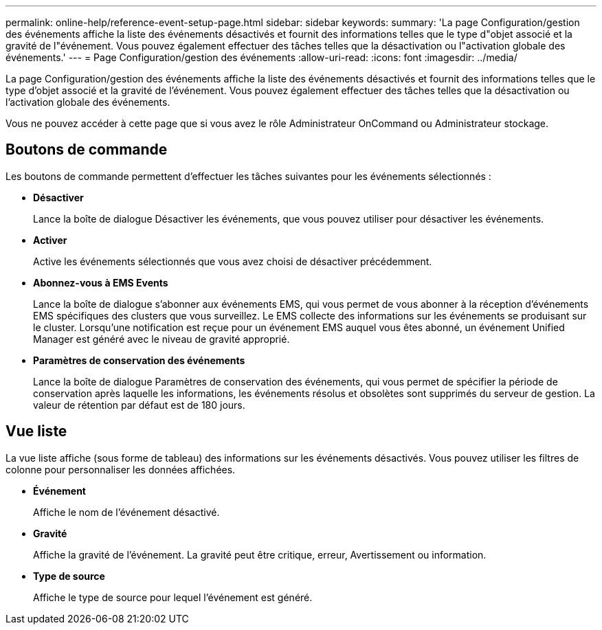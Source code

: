 ---
permalink: online-help/reference-event-setup-page.html 
sidebar: sidebar 
keywords:  
summary: 'La page Configuration/gestion des événements affiche la liste des événements désactivés et fournit des informations telles que le type d"objet associé et la gravité de l"événement. Vous pouvez également effectuer des tâches telles que la désactivation ou l"activation globale des événements.' 
---
= Page Configuration/gestion des événements
:allow-uri-read: 
:icons: font
:imagesdir: ../media/


[role="lead"]
La page Configuration/gestion des événements affiche la liste des événements désactivés et fournit des informations telles que le type d'objet associé et la gravité de l'événement. Vous pouvez également effectuer des tâches telles que la désactivation ou l'activation globale des événements.

Vous ne pouvez accéder à cette page que si vous avez le rôle Administrateur OnCommand ou Administrateur stockage.



== Boutons de commande

Les boutons de commande permettent d'effectuer les tâches suivantes pour les événements sélectionnés :

* *Désactiver*
+
Lance la boîte de dialogue Désactiver les événements, que vous pouvez utiliser pour désactiver les événements.

* *Activer*
+
Active les événements sélectionnés que vous avez choisi de désactiver précédemment.

* *Abonnez-vous à EMS Events*
+
Lance la boîte de dialogue s'abonner aux événements EMS, qui vous permet de vous abonner à la réception d'événements EMS spécifiques des clusters que vous surveillez. Le EMS collecte des informations sur les événements se produisant sur le cluster. Lorsqu'une notification est reçue pour un événement EMS auquel vous êtes abonné, un événement Unified Manager est généré avec le niveau de gravité approprié.

* *Paramètres de conservation des événements*
+
Lance la boîte de dialogue Paramètres de conservation des événements, qui vous permet de spécifier la période de conservation après laquelle les informations, les événements résolus et obsolètes sont supprimés du serveur de gestion. La valeur de rétention par défaut est de 180 jours.





== Vue liste

La vue liste affiche (sous forme de tableau) des informations sur les événements désactivés. Vous pouvez utiliser les filtres de colonne pour personnaliser les données affichées.

* *Événement*
+
Affiche le nom de l'événement désactivé.

* *Gravité*
+
Affiche la gravité de l'événement. La gravité peut être critique, erreur, Avertissement ou information.

* *Type de source*
+
Affiche le type de source pour lequel l'événement est généré.


